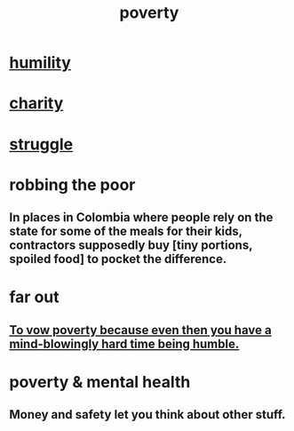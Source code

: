 :PROPERTIES:
:ID:       5cdc3669-4df4-46d1-996d-2d4f9fd7a8d1
:END:
#+title: poverty
* [[https://github.com/JeffreyBenjaminBrown/public_notes_with_github-navigable_links/blob/master/humility.org][humility]]
* [[https://github.com/JeffreyBenjaminBrown/public_notes_with_github-navigable_links/blob/master/kindness.org][charity]]
* [[https://github.com/JeffreyBenjaminBrown/public_notes_with_github-navigable_links/blob/master/conflict.org][struggle]]
* robbing the poor
:PROPERTIES:
:ID:       d81efdd0-7665-42d6-a065-1f4992fcacae
:END:
** In places in Colombia where people rely on the state for some of the meals for their kids, contractors supposedly buy [tiny portions, spoiled food] to pocket the difference.
* far out
** [[https://github.com/JeffreyBenjaminBrown/public_notes_with_github-navigable_links/blob/master/to_vow_poverty_because_even_then_you_have_a_mind_blowingly_hard_time_being_humble.org][To vow poverty because even then you have a mind-blowingly hard time being humble.]]
* poverty & mental health
:PROPERTIES:
:ID:       06e66ee3-e8b1-421f-bbf8-c31d5586792f
:END:
** Money and safety let you think about other stuff.
:PROPERTIES:
:ID:       5b6cb0ed-3a3a-4a58-afb5-a1eae4fae934
:END:
